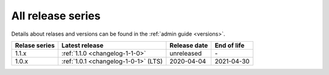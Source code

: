 .. _version_history:

==================
All release series
==================

Details about relases and versions can be found in the :ref:`admin guide <versions>`.

+-----------------+--------------------------------------------+------------------+------------------+
| Relase series   | Latest release                             | Release date     | End of life      |
+=================+============================================+==================+==================+
| 1.1.x           | :ref:`1.1.0 <changelog-1-1-0>`             | unreleased       | \-               |
+-----------------+--------------------------------------------+------------------+------------------+
| 1.0.x           | :ref:`1.0.1 <changelog-1-0-1>` (LTS)       | 2020-04-04       | 2021-04-30       |
+-----------------+--------------------------------------------+------------------+------------------+